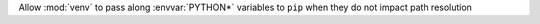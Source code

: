 Allow :mod:`venv` to pass along :envvar:`PYTHON*` variables to ``pip`` when
they do not impact path resolution

